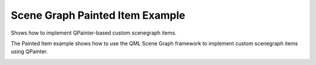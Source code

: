 Scene Graph Painted Item Example
================================

Shows how to implement QPainter-based custom scenegraph items.

The Painted Item example shows how to use the QML Scene Graph framework to
implement custom scenegraph items using QPainter.

.. image:: painteditem.png
   :width: 400
   :alt: Painted Item Screenshot
